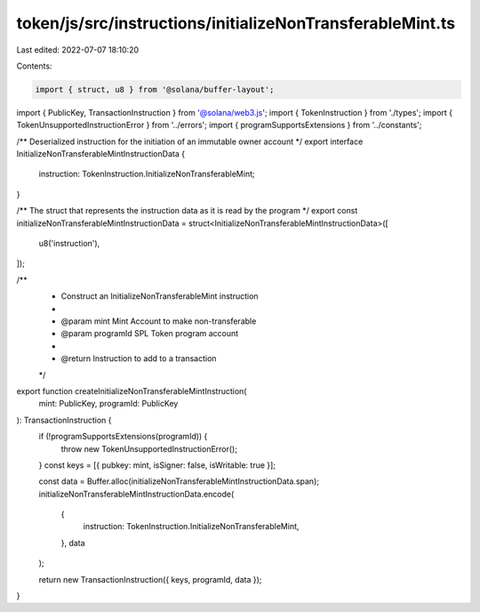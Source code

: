 token/js/src/instructions/initializeNonTransferableMint.ts
==========================================================

Last edited: 2022-07-07 18:10:20

Contents:

.. code-block:: ts

    import { struct, u8 } from '@solana/buffer-layout';
import { PublicKey, TransactionInstruction } from '@solana/web3.js';
import { TokenInstruction } from './types';
import { TokenUnsupportedInstructionError } from '../errors';
import { programSupportsExtensions } from '../constants';

/** Deserialized instruction for the initiation of an immutable owner account */
export interface InitializeNonTransferableMintInstructionData {
    instruction: TokenInstruction.InitializeNonTransferableMint;
}

/** The struct that represents the instruction data as it is read by the program */
export const initializeNonTransferableMintInstructionData = struct<InitializeNonTransferableMintInstructionData>([
    u8('instruction'),
]);

/**
 * Construct an InitializeNonTransferableMint instruction
 *
 * @param mint           Mint Account to make non-transferable
 * @param programId         SPL Token program account
 *
 * @return Instruction to add to a transaction
 */
export function createInitializeNonTransferableMintInstruction(
    mint: PublicKey,
    programId: PublicKey
): TransactionInstruction {
    if (!programSupportsExtensions(programId)) {
        throw new TokenUnsupportedInstructionError();
    }
    const keys = [{ pubkey: mint, isSigner: false, isWritable: true }];

    const data = Buffer.alloc(initializeNonTransferableMintInstructionData.span);
    initializeNonTransferableMintInstructionData.encode(
        {
            instruction: TokenInstruction.InitializeNonTransferableMint,
        },
        data
    );

    return new TransactionInstruction({ keys, programId, data });
}


